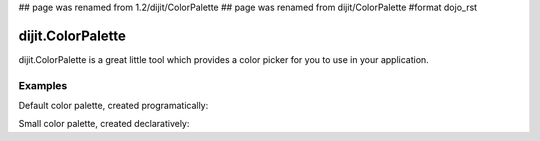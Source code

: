 ## page was renamed from 1.2/dijit/ColorPalette
## page was renamed from dijit/ColorPalette
#format dojo_rst

dijit.ColorPalette
==================

dijit.ColorPalette is a great little tool which provides a color picker for you to use in your application.


Examples
--------

Default color palette, created programatically:

.. cv-compound::

  .. cv:: javascript

    <script type="text/javascript">
       dojo.require("dijit.ColorPalette");
       dojo.addOnLoad(function(){
         var myPalette = new dijit.ColorPalette({
           palette: "7x10",
           onChange: function(val){ alert(val); }
         }, "placeHolder");
    </script>

  .. cv:: html

    <span id="placeHolder"></span>

Small color palette, created declaratively:

.. cv-compound::

  .. cv:: javascript

      <script type="text/javascript">
        dojo.require("dijit.ColorPalette");
      </script>

  .. cv:: html

     <div dojoType="dijit.ColorPalette" onChange="alert(this.value);" palette="3x4"></div>
